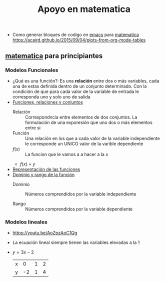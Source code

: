 :PROPERTIES:
:ID:       4d4c20c1-412c-40f8-b1e0-85022bfb7827
:END:
#+title: Apoyo en matematica


- Como generar bloques de codigo en [[id:0a61c2e1-e8b6-4076-80c6-6b09c8a4ecf5][emacs]] para [[id:c129223c-22b3-4d5c-a0c0-44f7a1fdb598][matematica]] https://acaird.github.io/2015/09/04/plots-from-org-mode-tables
** [[id:c129223c-22b3-4d5c-a0c0-44f7a1fdb598][matematica]] para principiantes
:PROPERTIES:
:NOTER_DOCUMENT: ../../../../Biblioteca de calibre/Miriam/Matematica-ingresantes (35)/Matematica-ingresantes - Miriam.pdf
:NOTER_PAGE: 15
:END:
*** Modelos Funcionales
- ¿Qué es una función?: Es una *relación* entre dos o más variables, cada una de estas definida dentro de un conjunto determinado. Con la condición de que para cada valor de la variable de entrada le corresponda uno y solo uno de salida
- [[https://youtu.be/Ll7xfe3HoZE][Funciones, relaciones y conjuntos]]
  - Relación :: Correspondncia entre elementos de dos conjuntos. La formulación de una exporesión que uno dos o más elementos entre si
  - Función ::  Una relación en los que a cada valor de la variable independiente le corresponde un UNICO valor de la varible dependiente
  - \(f(x)\) :: La funcion que le vamos a a hacer a la \(x\)
  - \(f(x)\) = \(y\)

- [[https://youtu.be/A7OrJ8IlIeE][Representación de las funciones]]
- [[https://youtu.be/H40lcwlgPMk][Dominio y rango de la función]]
  - Dominio :: Números comprendidos por la variable independiente

  - Rango :: Números comprendidos por la variable dependiente
*** Modelos lineales
- https://youtu.be/AoZpzAoC1Qg
- La ecuación lineal siempre tienen las variables elevadas a la 1
- \(y = 3x-2\)
  | x |  0 | 1 | 2 |
  | y | -2 | 1 | 4 |

#+BEGIN_SRC python :results file :exports results code
import matplotlib.pyplot as plt


# Define the data
x = [0, 1, 2]
y = [-2, 1, 4]

# Plot the data
plt.figure(figsize=(8, 6))
plt.plot(x, y, marker='o', linestyle='-', color='b')

# Add title and labels
plt.title('Plot of y = 3x - 2')
plt.xlabel('x')
plt.ylabel('y')

# Show grid
plt.grid(True)

# Save the plot as a PNG file
plt.savefig('modelos_lineales.png')

# Display the plot in a way that Org mode can capture
plt.close()  # This ensures the figure is closed after saving and before Org tries to display it
return('modelos_lineales.png')
#+END_SRC

#+RESULTS:
[[file:modelos_lineales.png]]
